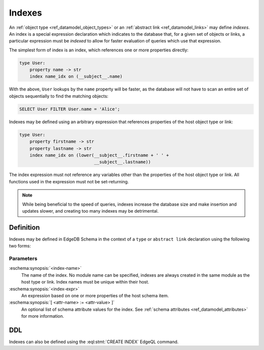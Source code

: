 .. _ref_datamodel_indexes:

=======
Indexes
=======

An :ref:`object type <ref_datamodel_object_types>` or an
:ref:`abstract link <ref_datamodel_links>` may define *indexes*.
An index is a special expression declaration which indicates to the
database that, for a given set of objects or links, a particular expression
must be *indexed* to allow for faster evaluation of queries which use
that expression.

The simplest form of index is an index, which references one
or more properties directly:

.. code-block:: eschema

    type User:
        property name -> str
        index name_idx on (__subject__.name)

With the above, ``User`` lookups by the ``name`` property will be faster,
as the database will not have to scan an entire set of objects sequentially
to find the matching objects:

.. code-block:: edgeql

    SELECT User FILTER User.name = 'Alice';

Indexes may be defined using an arbitrary expression that references properties
of the host object type or link:

.. code-block:: eschema

    type User:
        property firstname -> str
        property lastname -> str
        index name_idx on (lower(__subject__.firstname + ' ' +
                                 __subject__.lastname))

The index expression must not reference any variables other than
the properties of the host object type or link.  All functions used
in the expression must not be set-returning.

.. note::

    While being beneficial to the speed of queries, indexes increase
    the database size and make insertion and updates slower, and creating
    too many indexes may be detrimental.


Definition
==========

Indexes may be defined in EdgeDB Schema in the context of a ``type`` or
``abstract link`` declaration using the following two forms:

.. eschema:synopsis::

    { type <TypeName> | abstract link <link-name> }:
        index <index-name> := <index-expr>

    { type <TypeName> | abstract link <link-name> }:
        index <index-name>:
            expr := <index-expr>
            [ <attr-name> := <attr-value> ]
            [ ... ]

Parameters
----------

:eschema:synopsis:`<index-name>`
    The name of the index.  No module name can be specified, indexes are
    always created in the same module as the host type or link.  Index
    names must be unique within their host.

:eschema:synopsis:`<index-expr>`
    An expression based on one or more properties of the host schema item.

:eschema:synopsis:`[ <attr-name> := <attr-value> ]`
    An optional list of schema attribute values for the index. See
    :ref:`schema attributes <ref_datamodel_attributes>` for more information.


DDL
===

Indexes can also be defined using the :eql:stmt:`CREATE INDEX` EdgeQL command.
